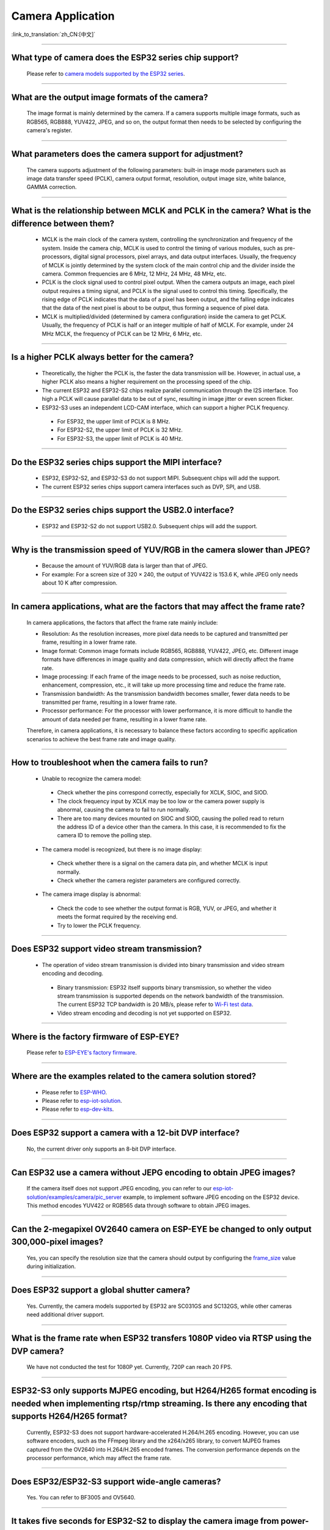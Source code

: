 Camera Application
==================

:link_to_translation:`zh_CN:[中文]`

.. raw:: html

   <style>
   body {counter-reset: h2}
     h2 {counter-reset: h3}
     h2:before {counter-increment: h2; content: counter(h2) ". "}
     h3:before {counter-increment: h3; content: counter(h2) "." counter(h3) ". "}
     h2.nocount:before, h3.nocount:before, { content: ""; counter-increment: none }
   </style>

--------------

What type of camera does the ESP32 series chip support?
--------------------------------------------------------

  Please refer to `camera models supported by the ESP32 series <https://github.com/espressif/esp32-camera/blob/master/README.md>`_.

--------------

What are the output image formats of the camera?
-------------------------------------------------

  The image format is mainly determined by the camera. If a camera supports multiple image formats, such as RGB565, RGB888, YUV422, JPEG, and so on, the output format then needs to be selected by configuring the camera's register.

--------------

What parameters does the camera support for adjustment?
--------------------------------------------------------------

  The camera supports adjustment of the following parameters: built-in image mode parameters such as image data transfer speed (PCLK), camera output format, resolution, output image size, white balance, GAMMA correction.

--------------

What is the relationship between MCLK and PCLK in the camera? What is the difference between them?
-------------------------------------------------------------------------------------------------------

  - MCLK is the main clock of the camera system, controlling the synchronization and frequency of the system. Inside the camera chip, MCLK is used to control the timing of various modules, such as pre-processors, digital signal processors, pixel arrays, and data output interfaces. Usually, the frequency of MCLK is jointly determined by the system clock of the main control chip and the divider inside the camera. Common frequencies are 6 MHz, 12 MHz, 24 MHz, 48 MHz, etc.
  - PCLK is the clock signal used to control pixel output. When the camera outputs an image, each pixel output requires a timing signal, and PCLK is the signal used to control this timing. Specifically, the rising edge of PCLK indicates that the data of a pixel has been output, and the falling edge indicates that the data of the next pixel is about to be output, thus forming a sequence of pixel data.
  - MCLK is multiplied/divided (determined by camera configuration) inside the camera to get PCLK. Usually, the frequency of PCLK is half or an integer multiple of half of MCLK. For example, under 24 MHz MCLK, the frequency of PCLK can be 12 MHz, 6 MHz, etc.

--------------

Is a higher PCLK always better for the camera?
------------------------------------------------------

  - Theoretically, the higher the PCLK is, the faster the data transmission will be. However, in actual use, a higher PCLK also means a higher requirement on the processing speed of the chip.
  - The current ESP32 and ESP32-S2 chips realize parallel communication through the I2S interface. Too high a PCLK will cause parallel data to be out of sync, resulting in image jitter or even screen flicker.
  - ESP32-S3 uses an independent LCD-CAM interface, which can support a higher PCLK frequency.

   - For ESP32, the upper limit of PCLK is 8 MHz.
   - For ESP32-S2, the upper limit of PCLK is 32 MHz.
   - For ESP32-S3, the upper limit of PCLK is 40 MHz.

--------------

Do the ESP32 series chips support the MIPI interface?
-------------------------------------------------------

  - ESP32, ESP32-S2, and ESP32-S3 do not support MIPI. Subsequent chips will add the support.
  - The current ESP32 series chips support camera interfaces such as DVP, SPI, and USB.

--------------

Do the ESP32 series chips support the USB2.0 interface?
---------------------------------------------------------

  - ESP32 and ESP32-S2 do not support USB2.0. Subsequent chips will add the support.

--------------

Why is the transmission speed of YUV/RGB in the camera slower than JPEG?
-------------------------------------------------------------------------

  - Because the amount of YUV/RGB data is larger than that of JPEG.
  - For example: For a screen size of 320 × 240, the output of YUV422 is 153.6 K, while JPEG only needs about 10 K after compression.

--------------

In camera applications, what are the factors that may affect the frame rate?
-------------------------------------------------------------------------------

  In camera applications, the factors that affect the frame rate mainly include:

  - Resolution: As the resolution increases, more pixel data needs to be captured and transmitted per frame, resulting in a lower frame rate.
  - Image format: Common image formats include RGB565, RGB888, YUV422, JPEG, etc. Different image formats have differences in image quality and data compression, which will directly affect the frame rate.
  - Image processing: If each frame of the image needs to be processed, such as noise reduction, enhancement, compression, etc., it will take up more processing time and reduce the frame rate.
  - Transmission bandwidth: As the transmission bandwidth becomes smaller, fewer data needs to be transmitted per frame, resulting in a lower frame rate.
  - Processor performance: For the processor with lower performance, it is more difficult to handle the amount of data needed per frame, resulting in a lower frame rate.

  Therefore, in camera applications, it is necessary to balance these factors according to specific application scenarios to achieve the best frame rate and image quality.

--------------

How to troubleshoot when the camera fails to run?
--------------------------------------------------

  - Unable to recognize the camera model:

   - Check whether the pins correspond correctly, especially for XCLK, SIOC, and SIOD.
   - The clock frequency input by XCLK may be too low or the camera power supply is abnormal, causing the camera to fail to run normally.
   - There are too many devices mounted on SIOC and SIOD, causing the polled read to return the address ID of a device other than the camera. In this case, it is recommended to fix the camera ID to remove the polling step.

  - The camera model is recognized, but there is no image display:

   - Check whether there is a signal on the camera data pin, and whether MCLK is input normally.
   - Check whether the camera register parameters are configured correctly.

  - The camera image display is abnormal:

   - Check the code to see whether the output format is RGB, YUV, or JPEG, and whether it meets the format required by the receiving end.
   - Try to lower the PCLK frequency.

--------------

Does ESP32 support video stream transmission?
----------------------------------------------

  - The operation of video stream transmission is divided into binary transmission and video stream encoding and decoding.

   - Binary transmission: ESP32 itself supports binary transmission, so whether the video stream transmission is supported depends on the network bandwidth of the transmission. The current ESP32 TCP bandwidth is 20 MB/s, please refer to `Wi-Fi test data <https://docs.espressif.com/projects/esp-idf/en/latest/esp32/api-guides/wifi.html#disconnected-state-sleep>`_.
   - Video stream encoding and decoding is not yet supported on ESP32.

--------------

Where is the factory firmware of ESP-EYE?
------------------------------------------

  Please refer to `ESP-EYE's factory firmware <https://github.com/espressif/esp-who/tree/master/default_bin>`_.

--------------

Where are the examples related to the camera solution stored?
--------------------------------------------------------------

  - Please refer to `ESP-WHO <https://github.com/espressif/esp-who>`_.
  - Please refer to `esp-iot-solution <https://github.com/espressif/esp-iot-solution/tree/master/examples/camera>`_.
  - Please refer to `esp-dev-kits <https://github.com/espressif/esp-dev-kits>`_.

--------------

Does ESP32 support a camera with a 12-bit DVP interface?
---------------------------------------------------------

  No, the current driver only supports an 8-bit DVP interface.

-----------------

Can ESP32 use a camera without JEPG encoding to obtain JPEG images?
--------------------------------------------------------------------

  If the camera itself does not support JPEG encoding, you can refer to our `esp-iot-solution/examples/camera/pic_server <https://github.com/espressif/esp-iot-solution/tree/master/examples/camera/pic_server>`_ example, to implement software JPEG encoding on the ESP32 device. This method encodes YUV422 or RGB565 data through software to obtain JPEG images.

--------------

Can the 2-megapixel OV2640 camera on ESP-EYE be changed to only output 300,000-pixel images?
---------------------------------------------------------------------------------------------

  Yes, you can specify the resolution size that the camera should output by configuring the `frame_size <https://github.com/espressif/esp32-camera/blob/master/driver/include/sensor.h#L110>`_ value during initialization.

--------------

Does ESP32 support a global shutter camera?
---------------------------------------------------

  Yes. Currently, the camera models supported by ESP32 are SC031GS and SC132GS, while other cameras need additional driver support.

--------------

What is the frame rate when ESP32 transfers 1080P video via RTSP using the DVP camera?
-------------------------------------------------------------------------------------------------

  We have not conducted the test for 1080P yet. Currently, 720P can reach 20 FPS.

--------------

ESP32-S3 only supports MJPEG encoding, but H264/H265 format encoding is needed when implementing rtsp/rtmp streaming. Is there any encoding that supports H264/H265 format?
-------------------------------------------------------------------------------------------------------------------------------------------------------------------------------------

  Currently, ESP32-S3 does not support hardware-accelerated H.264/H.265 encoding. However, you can use software encoders, such as the FFmpeg library and the x264/x265 library, to convert MJPEG frames captured from the OV2640 into H.264/H.265 encoded frames. The conversion performance depends on the processor performance, which may affect the frame rate.

--------------

Does ESP32/ESP32-S3 support wide-angle cameras?
----------------------------------------------------

  Yes. You can refer to BF3005 and OV5640.

--------------

It takes five seconds for ESP32-S2 to display the camera image from power-on. Is there room for improvement?
---------------------------------------------------------------------------------------------------------------

  Yes, please refer to the following:

  - Try to remove some delay functions in ``esp_camera_init()``.
  - Change the sccb clock frequency in ``menuconfig`` > ``component config`` > ``camera configuration`` to 400000.

--------------

Can ESP32 directly support 24 MHz frequency to the GC0308 camera?
------------------------------------------------------------------------

  It might not be feasible. According to tests, the maximum stable test value of XCLK ESP32 supported for GC0308 is 20 MHz.

--------------

Does ESP32/ESP32-S3 support the MMS streaming protocol?
------------------------------------------------------------

  No, ESP32 and ESP32-S3 do not support the Microsoft Media Server (MMS) streaming protocol directly. MMS is a streaming media transmission protocol developed by Microsoft, mainly used for network streaming media playback in Windows Media Player. The streaming media protocols supported by ESP32 and ESP32-S3 are RTSP and SIP. If you need to use ESP32 or ESP32-S3 for scenarios that require MMS protocol support, you may consider using middleware or converters that support the MMS protocol.

--------------

When debugging the GC2145 camera with ESP32-S3, the maximum supported resolution seems to be 1024x768. If it is adjusted to a larger resolution, such as 1280x720, it will print cam_hal: EV-EOF-OVF error. How to solve this issue?
----------------------------------------------------------------------------------------------------------------------------------------------------------------------------------------------------------------------------------------------------------

  In this case, it is necessary to reduce the PCLK of GC2145. For specific methods, try to configure a smaller XCLK and debug the PLL clock coefficient of the camera.

--------------

Does ESP32-S3 support the GB28181 protocol?
--------------------------------------------

  ESP32-S3 does not directly support the GB28181 protocol, but it can be implemented by combining ESP32-S3 with external circuits and software. Since GB28181 is a communication protocol between video surveillance devices, the network capabilities of ESP32-S3 and external circuits, such as video encoders, audio codecs, and sensors, can be used to implement the GB28181 function. At the same time, relevant software development is required to realize the parsing and data transmission of the GB28181 protocol.

--------------

Is there any reference for ESP32/ESP32-S2/ESP32-S3 to recognize the QR code through the camera?
-------------------------------------------------------------------------------------------------

  Yes, please refer to the `code recognition <https://github.com/espressif/esp-who/tree/master/examples/code_recognition>`_ in ESP-WHO.

--------------

When adding the SD-card interface and camera interface for OV5640 sensor, we found that some pins of different ESP32 drivers conflicted with each other. Please suggest pins for the camera interface and SD-card interface.
------------------------------------------------------------------------------------------------------------------------------------------------------------------------------------------------------------------------------------------

  The `ESP-WROVER-KIT development board <https://docs.espressif.com/projects/esp-idf/en/latest/esp32/hw-reference/esp32/get-started-wrover-kit-v3.html>`__ includes the camera and SD card circuits, so you can refer to pins configuration of `the ESP-WROVER-KIT V3 getting started guide <https://docs.espressif.com/projects/esp-idf/en/latest/esp32/hw-reference/esp32/get-started-wrover-kit-v3.html>`__.

--------------

Can a driver for a specific camera model be added if the currently supported camera sensors do not meet my requirements?
-------------------------------------------------------------------------------------------------------------------------------------------

  Yes. Please confirm your requirements and select the camera sensor model with our engineers through `technical support <https://www.espressif.com/en/contact-us/technical-inquiries>`__. We can then provide the corresponding driver for your camera sensor.

--------------

How to add a custom resolution?
--------------------------------

  Suppose you need a resolution of 640x240, you can use the custom resolution in the following two ways:
  - Configure the sensor to work at the typical resolution of 640x480, and then only use the upper half of the data (640x240).
  - Add the identifier FRAMESIZE_640*240 in `esp32-camera/driver/include/sensor.h <https://github.com/espressif/esp32-camera/blob/master/driver/include/sensor.h#L92>`__, and define the length and width of that resolution in `esp32-camera/driver/sensor.c <https://github.com/espressif/esp32-camera/blob/master/driver/sensor.c#L31>`__ as {640, 240, ASPECT_RATIO_16X9}. This method requires support for custom resolutions in the sensor’s driver to work properly.


--------------

How to modify the register configuration of the camera sensor?
---------------------------------------------------------------

  Suppose you need to change the register configuration of the OV5640 sensor. This can be achieved in two ways:
  - Directly configure the relevant registers using write_reg() in the reset() function of esp32-camera/sensors/ov5640.c.
  - Configure the relevant registers at the application layer through the set_reg() function:

  .. code-block:: c

    // Initialize the camera
    esp_err_t ret = esp_camera_init(&camera_config);
    sensor_t *s = esp_camera_sensor_get();
    s->set_reg(s, 0xFFFA, 0xFF, 0xA1);

--------------

What triggers “cam_hal: EV-VSYNC-OVF” in esp32-camera?
-----------------------------------------------------------------

  This issue occurs when the frame synchronization signal triggered by the sensor is too fast. You can troubleshoot it following the steps below:
  - Run the `esp-iot-solution/examples/camera/pic_server <https://github.com/espressif/esp-iot-solution/tree/master/examples/camera/pic_server>`_ example. If this example runs normally, it indicates that the issue is not hardware-related.
  - Check the XCLK and resolution specified during sensor initialization. A smaller resolution or a larger XCLK can cause the frame synchronization signal triggered by the sensor to be too fast. Note that the XCLK used by the sensor should match the specified resolution.

-------------------

What could be the reason for the following warning log appearing in the Camera application based on ESP32-S3?
------------------------------------------------------------------------------------------------------------------------------

  .. code-block:: c

    W (7232) cam_haL:FB-OVF
    W (7242) cam_haL:FB-OVF
    W (7492) cam_haL:FB-OVF
    W (7512) cam_haL:FB-OVF
    W (7762) cam_haL:FB-OVF
    W (7772) cam_haL:FB-OVF
    W (8022) cam_haL:FB-OVF
    W (8042) cam_haL:FB-OVF

  The above warning log indicates a frame buffer overflow, which is caused by too fast a frame rate. You can try to reduce the XCLK (Note that the XCLK of ESP32S3 is devided from the 80 MHz clock by default, so the size of XCLK must be divisible by 80 MHz).
  Specifically, if the sensor is operating in JPEG mode, you can try to increase the size of the jpeg recv buffer by increasing the value of the `Custom JPEG mode frame size (bytes)` option in menuconfig.

-------------------

What is the difference between the two capture modes of the ESP32-Camera?
------------------------------------------------------------------------------------------------------------------------------

  After initialization, the camera sensor pushes image data to the receiver on the ESP32.

  - When the configured receive mode is CAMERA_GRAB_WHEN_EMPTY, the background driver writes image data to the frame_buffer as long as there is an idle frame_buffer. When all the frame_buffers are exhausted, the new image data pushed by the camera sensor will be forcibly discarded due to the lack of available frame_buffer.
  - When the configured receive mode is CAMERA_GRAB_LATEST, the number of frame_buffers that the application layer can obtain is fb_count - 1. This is because the background driver occupies one frame_buffer and tries to refresh the latest data into this frame_buffer.

Note that the capturing does not occur when calling `esp_camera_fb_get`. The capturing is an ongoing process, and we can only control the frame_buffer used by the backend to obtain new data. Therefore, if you want to immediately obtain a new image, try executing the following code:

  .. code-block:: c

    // Returns a frame_buffer to the backend driver
    esp_err_t ret = esp_camera_fb_return(esp_camera_fb_get());
    // The background program automatically refreshes the new image data to frame_buffer, then the application layer can access the data in frame_buffer.
    fb = esp_camera_fb_get();

-------------

How to implement frame skipping with the `esp32-camera <https://github.com/espressif/esp32-camera>`_ SDK?
------------------------------------------------------------------------------------------------------------------------------------------------------------------------------------

  You can call `esp_camera_fb_return(esp_camera_fb_get());` to discard the current frame, that is, to skip the frame that is being fetched.
